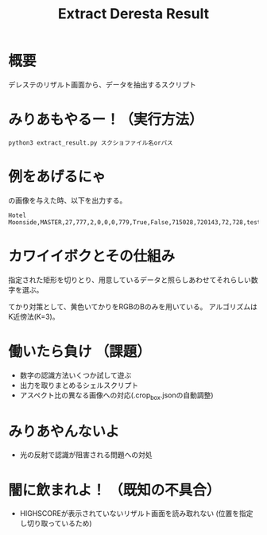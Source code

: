 #+title: Extract Deresta Result

* 概要
デレステのリザルト画面から、データを抽出するスクリプト

* みりあもやるー！（実行方法）
#+BEGIN_EXAMPLE
python3 extract_result.py スクショファイル名orパス
#+END_EXAMPLE

* 例をあげるにゃ
#+attr_html: :width "100px"
#+ATTR_ORG: :width 100
[[file:test/test01.jpg]]
の画像を与えた時、以下を出力する。
#+BEGIN_EXAMPLE
Hotel Moonside,MASTER,27,777,2,0,0,0,779,True,False,715028,720143,72,728,test/test01.jpg
#+END_EXAMPLE

* カワイイボクとその仕組み
指定された矩形を切りとり、用意しているデータと照らしあわせてそれらしい数字を選ぶ。

てかり対策として、黄色いてかりをRGBのBのみを用いている。
アルゴリズムはK近傍法(K=3)。

* 働いたら負け （課題）
- 数字の認識方法いくつか試して遊ぶ
- 出力を取りまとめるシェルスクリプト
- アスペクト比の異なる画像への対応(.crop_box.jsonの自動調整)

* みりあやんないよ
- 光の反射で認識が阻害される問題への対処

* 闇に飲まれよ！ （既知の不具合）
- HIGHSCOREが表示されていないリザルト画面を読み取れない
  (位置を指定し切り取っているため)
